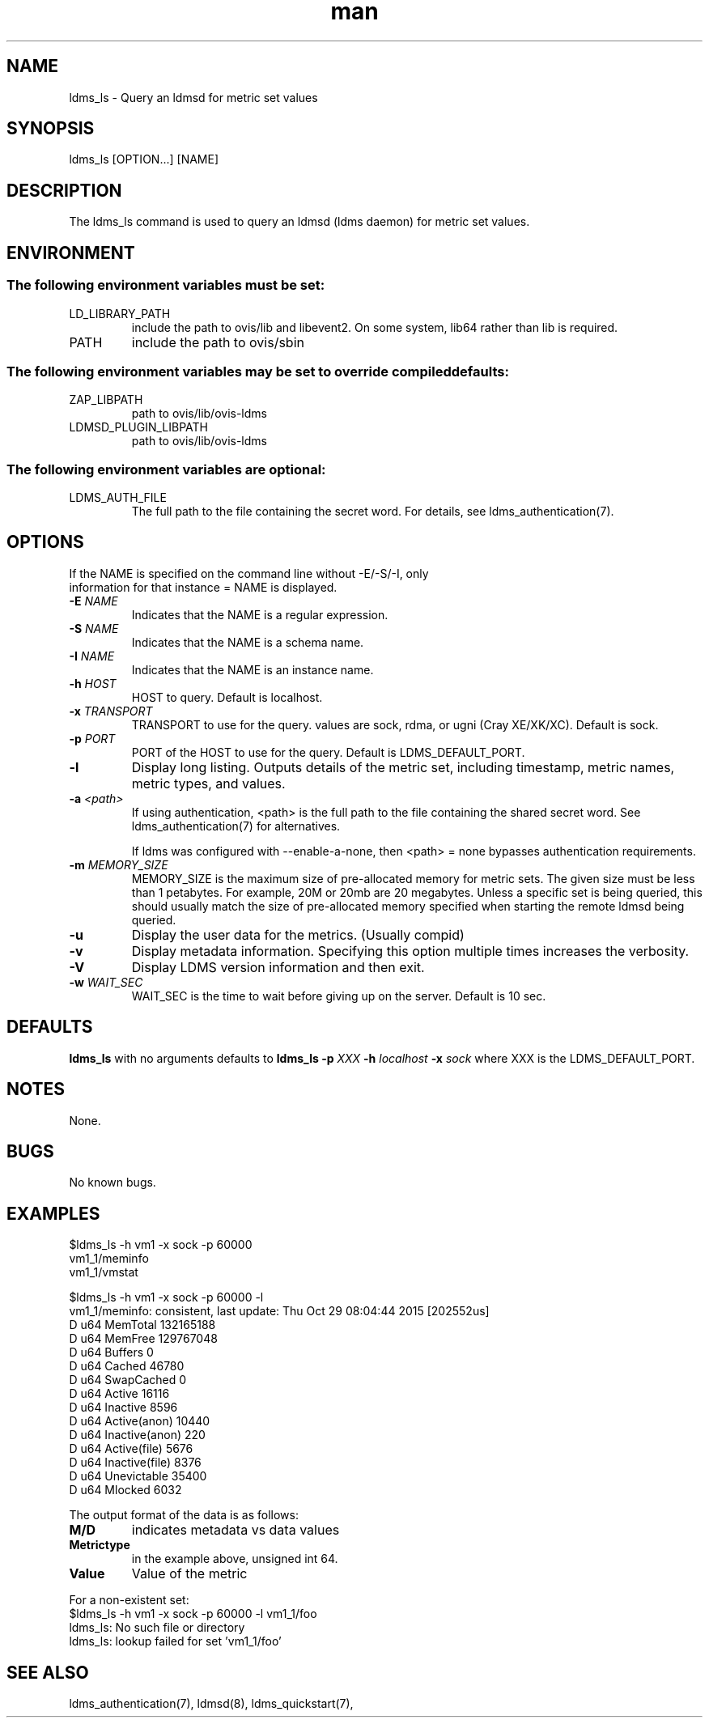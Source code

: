 .\" Manpage for ldms_ls
.\" Contact ovis-help@ca.sandia.gov to correct errors or typos.
.TH man 8 "29 Oct 2015" "v3" "ldms_ls man page"

.SH NAME
ldms_ls \- Query an ldmsd for metric set values

.SH SYNOPSIS
ldms_ls [OPTION...] [NAME]

.SH DESCRIPTION
The ldms_ls command is used to query an ldmsd (ldms daemon) for metric set values.

.SH ENVIRONMENT
.SS
The following environment variables must be set:
.TP
LD_LIBRARY_PATH
include the path to ovis/lib and libevent2. On some system, lib64 rather than lib is required.
.TP
PATH
include the path to ovis/sbin
.SS
The following environment variables may be set to override compiled defaults:
.TP
ZAP_LIBPATH
path to ovis/lib/ovis-ldms
.TP
LDMSD_PLUGIN_LIBPATH
path to ovis/lib/ovis-ldms

.SS
The following environment variables are optional:
.TP
LDMS_AUTH_FILE
The full path to the file containing the secret word. For details, see ldms_authentication(7).

.SH OPTIONS
.TP
If the NAME is specified on the command line without -E/-S/-I, only information for that instance = NAME is displayed.
.TP
.BI -E " NAME"
.br
Indicates that the NAME is a regular expression.
.TP
.BI -S " NAME"
.br
Indicates that the NAME is a schema name.
.TP
.BI -I " NAME"
.br
Indicates that the NAME is an instance name.
.TP
.BI -h " HOST"
.br
HOST to query. Default is localhost.
.TP
.BI -x " TRANSPORT"
TRANSPORT to use for the query. values are sock, rdma, or ugni (Cray XE/XK/XC). Default is sock.
.TP
.BI -p " PORT"
PORT of the HOST to use for the query. Default is LDMS_DEFAULT_PORT.
.TP
.BR -l
Display long listing. Outputs details of the metric set, including timestamp, metric names, metric types, and values.
.TP
.BI -a " <path>"
If using authentication, <path> is the full path to the file containing the shared secret word. See ldms_authentication(7) for alternatives.

If ldms was configured with --enable-a-none, then <path> = none bypasses authentication requirements.
.TP
.BI -m  " MEMORY_SIZE"
.br
MEMORY_SIZE is the maximum size of pre-allocated memory for metric sets.
The given size must be less than 1 petabytes.
For example, 20M or 20mb are 20 megabytes. Unless a specific set is being queried, this should usually match the size of pre-allocated
memory specified when starting the remote ldmsd being queried.
.TP
.BR -u
Display the user data for the metrics. (Usually compid)
.TP
.BR -v
Display metadata information. Specifying this option multiple times increases the verbosity.
.TP
.BR -V
Display LDMS version information and then exit.
.TP
.BI -w " WAIT_SEC"
WAIT_SEC is the time to wait before giving up on the server. Default is 10 sec.

.SH DEFAULTS
.BR ldms_ls
with no arguments defaults to
.BR "ldms_ls -p"
.I
XXX
.BR -h
.I
localhost
.BR -x
.I
sock
where XXX is the LDMS_DEFAULT_PORT.

.SH NOTES
None.

.SH BUGS
No known bugs.

.SH EXAMPLES
.PP
.nf
$ldms_ls -h vm1 -x sock -p 60000
vm1_1/meminfo
vm1_1/vmstat
.br
.PP
.nf
$ldms_ls -h vm1 -x sock -p 60000 -l
vm1_1/meminfo: consistent, last update: Thu Oct 29 08:04:44 2015 [202552us]
D u64        MemTotal                        132165188
D u64        MemFree                         129767048
D u64        Buffers                         0
D u64        Cached                          46780
D u64        SwapCached                      0
D u64        Active                          16116
D u64        Inactive                        8596
D u64        Active(anon)                    10440
D u64        Inactive(anon)                  220
D u64        Active(file)                    5676
D u64        Inactive(file)                  8376
D u64        Unevictable                     35400
D u64        Mlocked                         6032

...
.br
.PP
The output format of the data is as follows:
.TP
.BR M/D
indicates metadata vs data values
.TP
.BR Metrictype
in the example above, unsigned int 64.
.TP
.BR Value
Value of the metric
.PP
.nf
For a non-existent set:
$ldms_ls -h vm1 -x sock -p 60000 -l vm1_1/foo
ldms_ls: No such file or directory
ldms_ls: lookup failed for set 'vm1_1/foo'
.fi

.SH SEE ALSO
ldms_authentication(7), ldmsd(8), ldms_quickstart(7),
